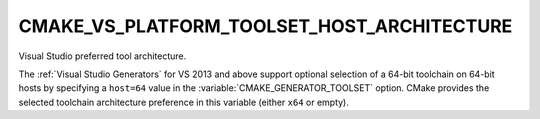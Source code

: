 CMAKE_VS_PLATFORM_TOOLSET_HOST_ARCHITECTURE
-------------------------------------------

Visual Studio preferred tool architecture.

The :ref:`Visual Studio Generators` for VS 2013 and above support optional
selection of a 64-bit toolchain on 64-bit hosts by specifying a ``host=64``
value in the :variable:`CMAKE_GENERATOR_TOOLSET` option.  CMake provides
the selected toolchain architecture preference in this variable (either
``x64`` or empty).
